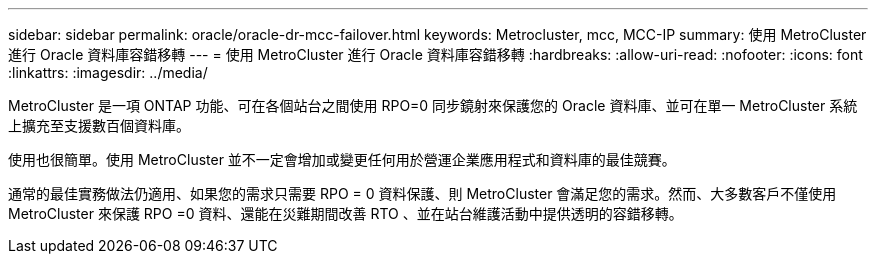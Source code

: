---
sidebar: sidebar 
permalink: oracle/oracle-dr-mcc-failover.html 
keywords: Metrocluster, mcc, MCC-IP 
summary: 使用 MetroCluster 進行 Oracle 資料庫容錯移轉 
---
= 使用 MetroCluster 進行 Oracle 資料庫容錯移轉
:hardbreaks:
:allow-uri-read: 
:nofooter: 
:icons: font
:linkattrs: 
:imagesdir: ../media/


[role="lead"]
MetroCluster 是一項 ONTAP 功能、可在各個站台之間使用 RPO=0 同步鏡射來保護您的 Oracle 資料庫、並可在單一 MetroCluster 系統上擴充至支援數百個資料庫。

使用也很簡單。使用 MetroCluster 並不一定會增加或變更任何用於營運企業應用程式和資料庫的最佳競賽。

通常的最佳實務做法仍適用、如果您的需求只需要 RPO = 0 資料保護、則 MetroCluster 會滿足您的需求。然而、大多數客戶不僅使用 MetroCluster 來保護 RPO =0 資料、還能在災難期間改善 RTO 、並在站台維護活動中提供透明的容錯移轉。
